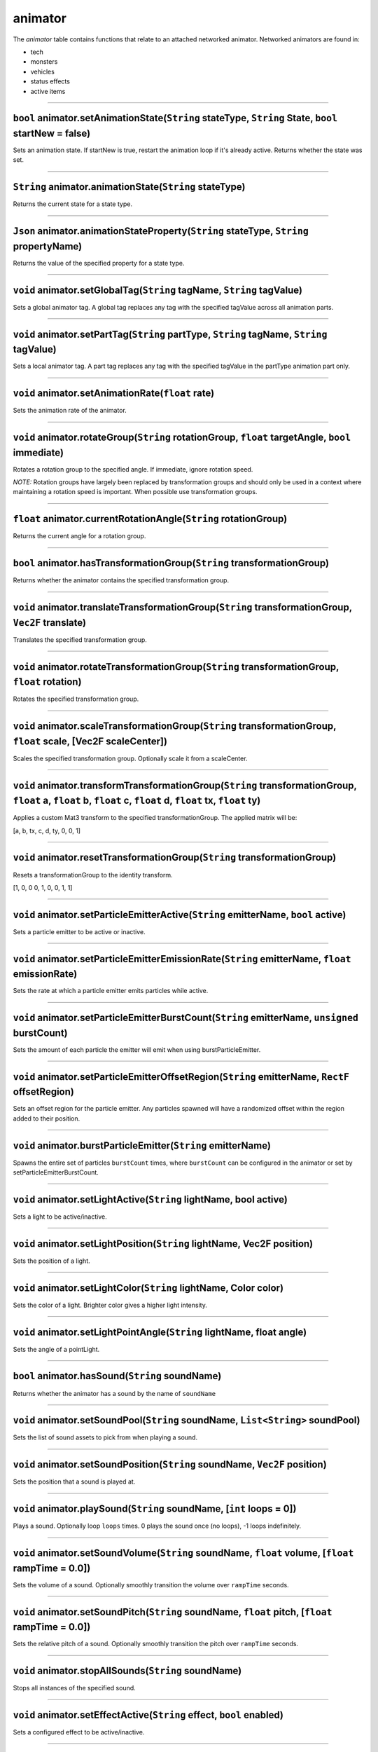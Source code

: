 animator
========

The *animator* table contains functions that relate to an attached
networked animator. Networked animators are found in:

-  tech
-  monsters
-  vehicles
-  status effects
-  active items

--------------

``bool`` animator.setAnimationState(\ ``String`` stateType, ``String`` State, ``bool`` startNew = false)
^^^^^^^^^^^^^^^^^^^^^^^^^^^^^^^^^^^^^^^^^^^^^^^^^^^^^^^^^^^^^^^^^^^^^^^^^^^^^^^^^^^^^^^^^^^^^^^^^^^^^^^^

Sets an animation state. If startNew is true, restart the animation loop
if it's already active. Returns whether the state was set.

--------------

``String`` animator.animationState(\ ``String`` stateType)
^^^^^^^^^^^^^^^^^^^^^^^^^^^^^^^^^^^^^^^^^^^^^^^^^^^^^^^^^^

Returns the current state for a state type.

--------------

``Json`` animator.animationStateProperty(\ ``String`` stateType, ``String`` propertyName)
^^^^^^^^^^^^^^^^^^^^^^^^^^^^^^^^^^^^^^^^^^^^^^^^^^^^^^^^^^^^^^^^^^^^^^^^^^^^^^^^^^^^^^^^^

Returns the value of the specified property for a state type.

--------------

``void`` animator.setGlobalTag(\ ``String`` tagName, ``String`` tagValue)
^^^^^^^^^^^^^^^^^^^^^^^^^^^^^^^^^^^^^^^^^^^^^^^^^^^^^^^^^^^^^^^^^^^^^^^^^

Sets a global animator tag. A global tag replaces any tag with the
specified tagValue across all animation parts.

--------------

``void`` animator.setPartTag(\ ``String`` partType, ``String`` tagName, ``String`` tagValue)
^^^^^^^^^^^^^^^^^^^^^^^^^^^^^^^^^^^^^^^^^^^^^^^^^^^^^^^^^^^^^^^^^^^^^^^^^^^^^^^^^^^^^^^^^^^^

Sets a local animator tag. A part tag replaces any tag with the
specified tagValue in the partType animation part only.

--------------

``void`` animator.setAnimationRate(\ ``float`` rate)
^^^^^^^^^^^^^^^^^^^^^^^^^^^^^^^^^^^^^^^^^^^^^^^^^^^^

Sets the animation rate of the animator.

--------------

``void`` animator.rotateGroup(\ ``String`` rotationGroup, ``float`` targetAngle, ``bool`` immediate)
^^^^^^^^^^^^^^^^^^^^^^^^^^^^^^^^^^^^^^^^^^^^^^^^^^^^^^^^^^^^^^^^^^^^^^^^^^^^^^^^^^^^^^^^^^^^^^^^^^^^

Rotates a rotation group to the specified angle. If immediate, ignore
rotation speed.

*NOTE:* Rotation groups have largely been replaced by transformation
groups and should only be used in a context where maintaining a rotation
speed is important. When possible use transformation groups.

--------------

``float`` animator.currentRotationAngle(\ ``String`` rotationGroup)
^^^^^^^^^^^^^^^^^^^^^^^^^^^^^^^^^^^^^^^^^^^^^^^^^^^^^^^^^^^^^^^^^^^

Returns the current angle for a rotation group.

--------------

``bool`` animator.hasTransformationGroup(\ ``String`` transformationGroup)
^^^^^^^^^^^^^^^^^^^^^^^^^^^^^^^^^^^^^^^^^^^^^^^^^^^^^^^^^^^^^^^^^^^^^^^^^^

Returns whether the animator contains the specified transformation
group.

--------------

``void`` animator.translateTransformationGroup(\ ``String`` transformationGroup, ``Vec2F`` translate)
^^^^^^^^^^^^^^^^^^^^^^^^^^^^^^^^^^^^^^^^^^^^^^^^^^^^^^^^^^^^^^^^^^^^^^^^^^^^^^^^^^^^^^^^^^^^^^^^^^^^^

Translates the specified transformation group.

--------------

``void`` animator.rotateTransformationGroup(\ ``String`` transformationGroup, ``float`` rotation)
^^^^^^^^^^^^^^^^^^^^^^^^^^^^^^^^^^^^^^^^^^^^^^^^^^^^^^^^^^^^^^^^^^^^^^^^^^^^^^^^^^^^^^^^^^^^^^^^^

Rotates the specified transformation group.

--------------

``void`` animator.scaleTransformationGroup(\ ``String`` transformationGroup, ``float`` scale, [Vec2F scaleCenter])
^^^^^^^^^^^^^^^^^^^^^^^^^^^^^^^^^^^^^^^^^^^^^^^^^^^^^^^^^^^^^^^^^^^^^^^^^^^^^^^^^^^^^^^^^^^^^^^^^^^^^^^^^^^^^^^^^^

Scales the specified transformation group. Optionally scale it from a
scaleCenter.

--------------

``void`` animator.transformTransformationGroup(\ ``String`` transformationGroup, ``float`` a, ``float`` b, ``float`` c, ``float`` d, ``float`` tx, ``float`` ty)
^^^^^^^^^^^^^^^^^^^^^^^^^^^^^^^^^^^^^^^^^^^^^^^^^^^^^^^^^^^^^^^^^^^^^^^^^^^^^^^^^^^^^^^^^^^^^^^^^^^^^^^^^^^^^^^^^^^^^^^^^^^^^^^^^^^^^^^^^^^^^^^^^^^^^^^^^^^^^^^^

Applies a custom Mat3 transform to the specified transformationGroup.
The applied matrix will be:

[a, b, tx, c, d, ty, 0, 0, 1]

--------------

``void`` animator.resetTransformationGroup(\ ``String`` transformationGroup)
^^^^^^^^^^^^^^^^^^^^^^^^^^^^^^^^^^^^^^^^^^^^^^^^^^^^^^^^^^^^^^^^^^^^^^^^^^^^

Resets a transformationGroup to the identity transform.

[1, 0, 0 0, 1, 0, 0, 1, 1]

--------------

``void`` animator.setParticleEmitterActive(\ ``String`` emitterName, ``bool`` active)
^^^^^^^^^^^^^^^^^^^^^^^^^^^^^^^^^^^^^^^^^^^^^^^^^^^^^^^^^^^^^^^^^^^^^^^^^^^^^^^^^^^^^

Sets a particle emitter to be active or inactive.

--------------

``void`` animator.setParticleEmitterEmissionRate(\ ``String`` emitterName, ``float`` emissionRate)
^^^^^^^^^^^^^^^^^^^^^^^^^^^^^^^^^^^^^^^^^^^^^^^^^^^^^^^^^^^^^^^^^^^^^^^^^^^^^^^^^^^^^^^^^^^^^^^^^^

Sets the rate at which a particle emitter emits particles while active.

--------------

``void`` animator.setParticleEmitterBurstCount(\ ``String`` emitterName, ``unsigned`` burstCount)
^^^^^^^^^^^^^^^^^^^^^^^^^^^^^^^^^^^^^^^^^^^^^^^^^^^^^^^^^^^^^^^^^^^^^^^^^^^^^^^^^^^^^^^^^^^^^^^^^

Sets the amount of each particle the emitter will emit when using
burstParticleEmitter.

--------------

``void`` animator.setParticleEmitterOffsetRegion(\ ``String`` emitterName, ``RectF`` offsetRegion)
^^^^^^^^^^^^^^^^^^^^^^^^^^^^^^^^^^^^^^^^^^^^^^^^^^^^^^^^^^^^^^^^^^^^^^^^^^^^^^^^^^^^^^^^^^^^^^^^^^

Sets an offset region for the particle emitter. Any particles spawned
will have a randomized offset within the region added to their position.

--------------

``void`` animator.burstParticleEmitter(\ ``String`` emitterName)
^^^^^^^^^^^^^^^^^^^^^^^^^^^^^^^^^^^^^^^^^^^^^^^^^^^^^^^^^^^^^^^^

Spawns the entire set of particles ``burstCount`` times, where
``burstCount`` can be configured in the animator or set by
setParticleEmitterBurstCount.

--------------

``void`` animator.setLightActive(\ ``String`` lightName, bool active)
^^^^^^^^^^^^^^^^^^^^^^^^^^^^^^^^^^^^^^^^^^^^^^^^^^^^^^^^^^^^^^^^^^^^^

Sets a light to be active/inactive.

--------------

``void`` animator.setLightPosition(\ ``String`` lightName, Vec2F position)
^^^^^^^^^^^^^^^^^^^^^^^^^^^^^^^^^^^^^^^^^^^^^^^^^^^^^^^^^^^^^^^^^^^^^^^^^^

Sets the position of a light.

--------------

``void`` animator.setLightColor(\ ``String`` lightName, Color color)
^^^^^^^^^^^^^^^^^^^^^^^^^^^^^^^^^^^^^^^^^^^^^^^^^^^^^^^^^^^^^^^^^^^^

Sets the color of a light. Brighter color gives a higher light
intensity.

--------------

``void`` animator.setLightPointAngle(\ ``String`` lightName, float angle)
^^^^^^^^^^^^^^^^^^^^^^^^^^^^^^^^^^^^^^^^^^^^^^^^^^^^^^^^^^^^^^^^^^^^^^^^^

Sets the angle of a pointLight.

--------------

``bool`` animator.hasSound(\ ``String`` soundName)
^^^^^^^^^^^^^^^^^^^^^^^^^^^^^^^^^^^^^^^^^^^^^^^^^^

Returns whether the animator has a sound by the name of ``soundName``

--------------

``void`` animator.setSoundPool(\ ``String`` soundName, ``List<String>`` soundPool)
^^^^^^^^^^^^^^^^^^^^^^^^^^^^^^^^^^^^^^^^^^^^^^^^^^^^^^^^^^^^^^^^^^^^^^^^^^^^^^^^^^

Sets the list of sound assets to pick from when playing a sound.

--------------

``void`` animator.setSoundPosition(\ ``String`` soundName, ``Vec2F`` position)
^^^^^^^^^^^^^^^^^^^^^^^^^^^^^^^^^^^^^^^^^^^^^^^^^^^^^^^^^^^^^^^^^^^^^^^^^^^^^^

Sets the position that a sound is played at.

--------------

``void`` animator.playSound(\ ``String`` soundName, [``int`` loops = 0])
^^^^^^^^^^^^^^^^^^^^^^^^^^^^^^^^^^^^^^^^^^^^^^^^^^^^^^^^^^^^^^^^^^^^^^^^

Plays a sound. Optionally loop ``loops`` times. 0 plays the sound once
(no loops), -1 loops indefinitely.

--------------

``void`` animator.setSoundVolume(\ ``String`` soundName, ``float`` volume, [``float`` rampTime = 0.0])
^^^^^^^^^^^^^^^^^^^^^^^^^^^^^^^^^^^^^^^^^^^^^^^^^^^^^^^^^^^^^^^^^^^^^^^^^^^^^^^^^^^^^^^^^^^^^^^^^^^^^^

Sets the volume of a sound. Optionally smoothly transition the volume
over ``rampTime`` seconds.

--------------

``void`` animator.setSoundPitch(\ ``String`` soundName, ``float`` pitch, [``float`` rampTime = 0.0])
^^^^^^^^^^^^^^^^^^^^^^^^^^^^^^^^^^^^^^^^^^^^^^^^^^^^^^^^^^^^^^^^^^^^^^^^^^^^^^^^^^^^^^^^^^^^^^^^^^^^

Sets the relative pitch of a sound. Optionally smoothly transition the
pitch over ``rampTime`` seconds.

--------------

``void`` animator.stopAllSounds(\ ``String`` soundName)
^^^^^^^^^^^^^^^^^^^^^^^^^^^^^^^^^^^^^^^^^^^^^^^^^^^^^^^

Stops all instances of the specified sound.

--------------

``void`` animator.setEffectActive(\ ``String`` effect, ``bool`` enabled)
^^^^^^^^^^^^^^^^^^^^^^^^^^^^^^^^^^^^^^^^^^^^^^^^^^^^^^^^^^^^^^^^^^^^^^^^

Sets a configured effect to be active/inactive.

--------------

``Vec2F`` animator.partPoly(\ ``String`` partName, ``String`` propertyName)
^^^^^^^^^^^^^^^^^^^^^^^^^^^^^^^^^^^^^^^^^^^^^^^^^^^^^^^^^^^^^^^^^^^^^^^^^^^

Returns a Vec2F configured in a part's properties with all of the part's
transformations applied to it.

--------------

``PolyF`` animator.partPoly(\ ``String`` partName, ``String`` propertyName)
^^^^^^^^^^^^^^^^^^^^^^^^^^^^^^^^^^^^^^^^^^^^^^^^^^^^^^^^^^^^^^^^^^^^^^^^^^^

Returns a PolyF configured in a part's properties with all the part's
transformations applied to it.

